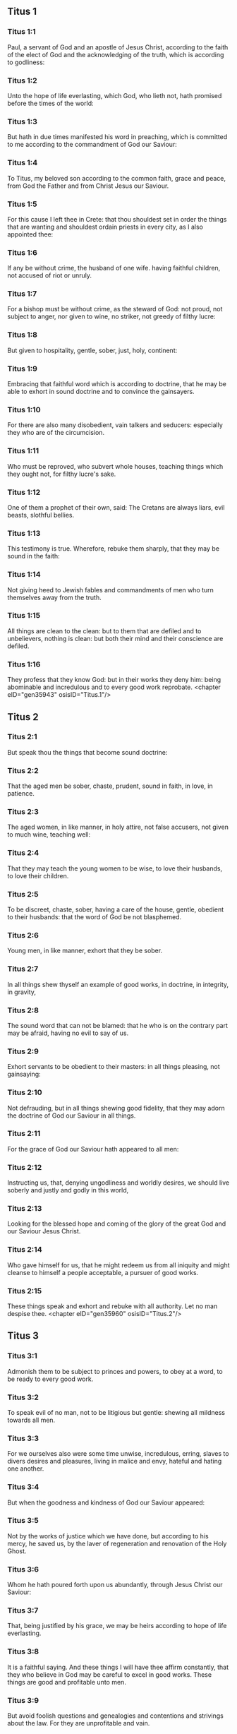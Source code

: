** Titus 1

*** Titus 1:1

Paul, a servant of God and an apostle of Jesus Christ, according to the faith of the elect of God and the acknowledging of the truth, which is according to godliness:

*** Titus 1:2

Unto the hope of life everlasting, which God, who lieth not, hath promised before the times of the world:

*** Titus 1:3

But hath in due times manifested his word in preaching, which is committed to me according to the commandment of God our Saviour:

*** Titus 1:4

To Titus, my beloved son according to the common faith, grace and peace, from God the Father and from Christ Jesus our Saviour.

*** Titus 1:5

For this cause I left thee in Crete: that thou shouldest set in order the things that are wanting and shouldest ordain priests in every city, as I also appointed thee:

*** Titus 1:6

If any be without crime, the husband of one wife. having faithful children, not accused of riot or unruly.

*** Titus 1:7

For a bishop must be without crime, as the steward of God: not proud, not subject to anger, nor given to wine, no striker, not greedy of filthy lucre:

*** Titus 1:8

But given to hospitality, gentle, sober, just, holy, continent:

*** Titus 1:9

Embracing that faithful word which is according to doctrine, that he may be able to exhort in sound doctrine and to convince the gainsayers.

*** Titus 1:10

For there are also many disobedient, vain talkers and seducers: especially they who are of the circumcision.

*** Titus 1:11

Who must be reproved, who subvert whole houses, teaching things which they ought not, for filthy lucre's sake.

*** Titus 1:12

One of them a prophet of their own, said: The Cretans are always liars, evil beasts, slothful bellies.

*** Titus 1:13

This testimony is true. Wherefore, rebuke them sharply, that they may be sound in the faith:

*** Titus 1:14

Not giving heed to Jewish fables and commandments of men who turn themselves away from the truth.

*** Titus 1:15

All things are clean to the clean: but to them that are defiled and to unbelievers, nothing is clean: but both their mind and their conscience are defiled.

*** Titus 1:16

They profess that they know God: but in their works they deny him: being abominable and incredulous and to every good work reprobate. <chapter eID="gen35943" osisID="Titus.1"/>

** Titus 2

*** Titus 2:1

But speak thou the things that become sound doctrine:

*** Titus 2:2

That the aged men be sober, chaste, prudent, sound in faith, in love, in patience.

*** Titus 2:3

The aged women, in like manner, in holy attire, not false accusers, not given to much wine, teaching well:

*** Titus 2:4

That they may teach the young women to be wise, to love their husbands, to love their children.

*** Titus 2:5

To be discreet, chaste, sober, having a care of the house, gentle, obedient to their husbands: that the word of God be not blasphemed.

*** Titus 2:6

Young men, in like manner, exhort that they be sober.

*** Titus 2:7

In all things shew thyself an example of good works, in doctrine, in integrity, in gravity,

*** Titus 2:8

The sound word that can not be blamed: that he who is on the contrary part may be afraid, having no evil to say of us.

*** Titus 2:9

Exhort servants to be obedient to their masters: in all things pleasing, not gainsaying:

*** Titus 2:10

Not defrauding, but in all things shewing good fidelity, that they may adorn the doctrine of God our Saviour in all things.

*** Titus 2:11

For the grace of God our Saviour hath appeared to all men:

*** Titus 2:12

Instructing us, that, denying ungodliness and worldly desires, we should live soberly and justly and godly in this world,

*** Titus 2:13

Looking for the blessed hope and coming of the glory of the great God and our Saviour Jesus Christ.

*** Titus 2:14

Who gave himself for us, that he might redeem us from all iniquity and might cleanse to himself a people acceptable, a pursuer of good works.

*** Titus 2:15

These things speak and exhort and rebuke with all authority. Let no man despise thee. <chapter eID="gen35960" osisID="Titus.2"/>

** Titus 3

*** Titus 3:1

Admonish them to be subject to princes and powers, to obey at a word, to be ready to every good work.

*** Titus 3:2

To speak evil of no man, not to be litigious but gentle: shewing all mildness towards all men.

*** Titus 3:3

For we ourselves also were some time unwise, incredulous, erring, slaves to divers desires and pleasures, living in malice and envy, hateful and hating one another.

*** Titus 3:4

But when the goodness and kindness of God our Saviour appeared:

*** Titus 3:5

Not by the works of justice which we have done, but according to his mercy, he saved us, by the laver of regeneration and renovation of the Holy Ghost.

*** Titus 3:6

Whom he hath poured forth upon us abundantly, through Jesus Christ our Saviour:

*** Titus 3:7

That, being justified by his grace, we may be heirs according to hope of life everlasting.

*** Titus 3:8

It is a faithful saying. And these things I will have thee affirm constantly, that they who believe in God may be careful to excel in good works. These things are good and profitable unto men.

*** Titus 3:9

But avoid foolish questions and genealogies and contentions and strivings about the law. For they are unprofitable and vain.

*** Titus 3:10

A man that is a heretic, after the first and second admonition, avoid:

*** Titus 3:11

Knowing that he that is such an one is subverted and sinneth, being condemned by his own judgment.

*** Titus 3:12

When I shall send to thee Artemas or Tychicus, make haste to come unto me to Nicopolis. For there I have determined to winter.

*** Titus 3:13

Send forward Zenas the lawyer and Apollo, with care that nothing be wanting to them.

*** Titus 3:14

And let our men also learn to excel in good works for necessary uses: that they be not unfruitful.

*** Titus 3:15

All that are with me salute thee. Salute them that love us in the faith. The grace of God be with you all. Amen. <chapter eID="gen35976" osisID="Titus.3"/> <div eID="gen35942" osisID="Titus" type="book"/>
